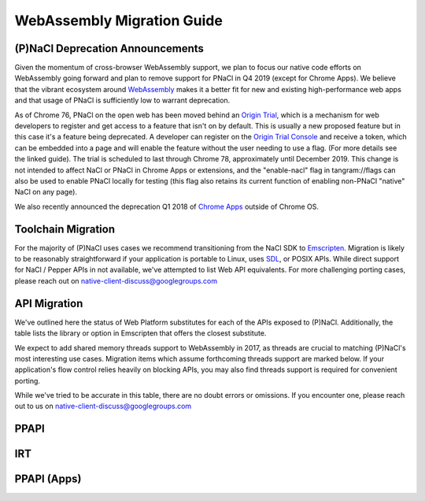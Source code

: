 .. _migration:

WebAssembly Migration Guide
===========================

(P)NaCl Deprecation Announcements
---------------------------------

Given the momentum of cross-browser WebAssembly support, we plan to focus our
native code efforts on WebAssembly going forward and plan to remove support for
PNaCl in Q4 2019 (except for Chrome Apps). We believe that the vibrant
ecosystem around `WebAssembly <http://webassembly.org>`_
makes it a better fit for new and existing high-performance
web apps and that usage of PNaCl is sufficiently low to warrant deprecation.

As of Chrome 76, PNaCl on the open web has been moved behind an
`Origin Trial
<https://github.com/GoogleChrome/OriginTrials/blob/gh-pages/developer-guide.md>`_,
which is a mechanism for web developers to register and get access to a feature that isn't on by default.
This is usually a new proposed feature but in this case it's a feature being deprecated.
A developer can register on the `Origin Trial Console
<https://developers.chrome.com/origintrials/#/view_trial/3553340105995321345>`_
and receive a token, which can be embedded into a page and will enable the feature without the user needing to use a flag.
(For more details see the linked guide). The trial is scheduled to last through Chrome 78, approximately until December 2019.
This change is not intended to affect NaCl or PNaCl in Chrome Apps or extensions, and the "enable-nacl"
flag in tangram://flags can also be used to enable PNaCl locally for testing
(this flag also retains its current function of enabling non-PNaCl "native" NaCl on any page).

We also recently announced the deprecation Q1 2018 of
`Chrome Apps
<https://blog.chromium.org/2016/08/from-chrome-apps-to-web.html>`_
outside of Chrome OS.


Toolchain Migration
-------------------

For the majority of (P)NaCl uses cases we recommend transitioning
from the NaCl SDK to `Emscripten
<http://webassembly.org/getting-started/developers-guide/>`_.
Migration is likely to be reasonably straightforward
if your application is portable to Linux, uses
`SDL <https://www.libsdl.org/>`_, or POSIX APIs.
While direct support for NaCl / Pepper APIs in not available,
we've attempted to list Web API equivalents.
For more challenging porting cases, please reach out on
native-client-discuss@googlegroups.com


API Migration
-------------

We've outlined here the status of Web Platform substitutes for each
of the APIs exposed to (P)NaCl.
Additionally, the table lists the library or option in Emscripten
that offers the closest substitute.

We expect to add shared memory threads support to WebAssembly in 2017,
as threads are crucial to matching (P)NaCl's most interesting use
cases. Migration items which assume forthcoming threads support
are marked below. If your application's flow control relies heavily on blocking
APIs, you may also find threads support is required for convenient porting.

While we've tried to be accurate in this table,
there are no doubt errors or omissions.
If you encounter one, please reach out to us on
native-client-discuss@googlegroups.com

.. contents::
  :local:
  :backlinks: none
  :depth: 2

PPAPI
-----
.. raw:: html
  :file: public.html

IRT
---
.. raw:: html
  :file: public.html

PPAPI (Apps)
------------
.. raw:: html
  :file: apps.html
